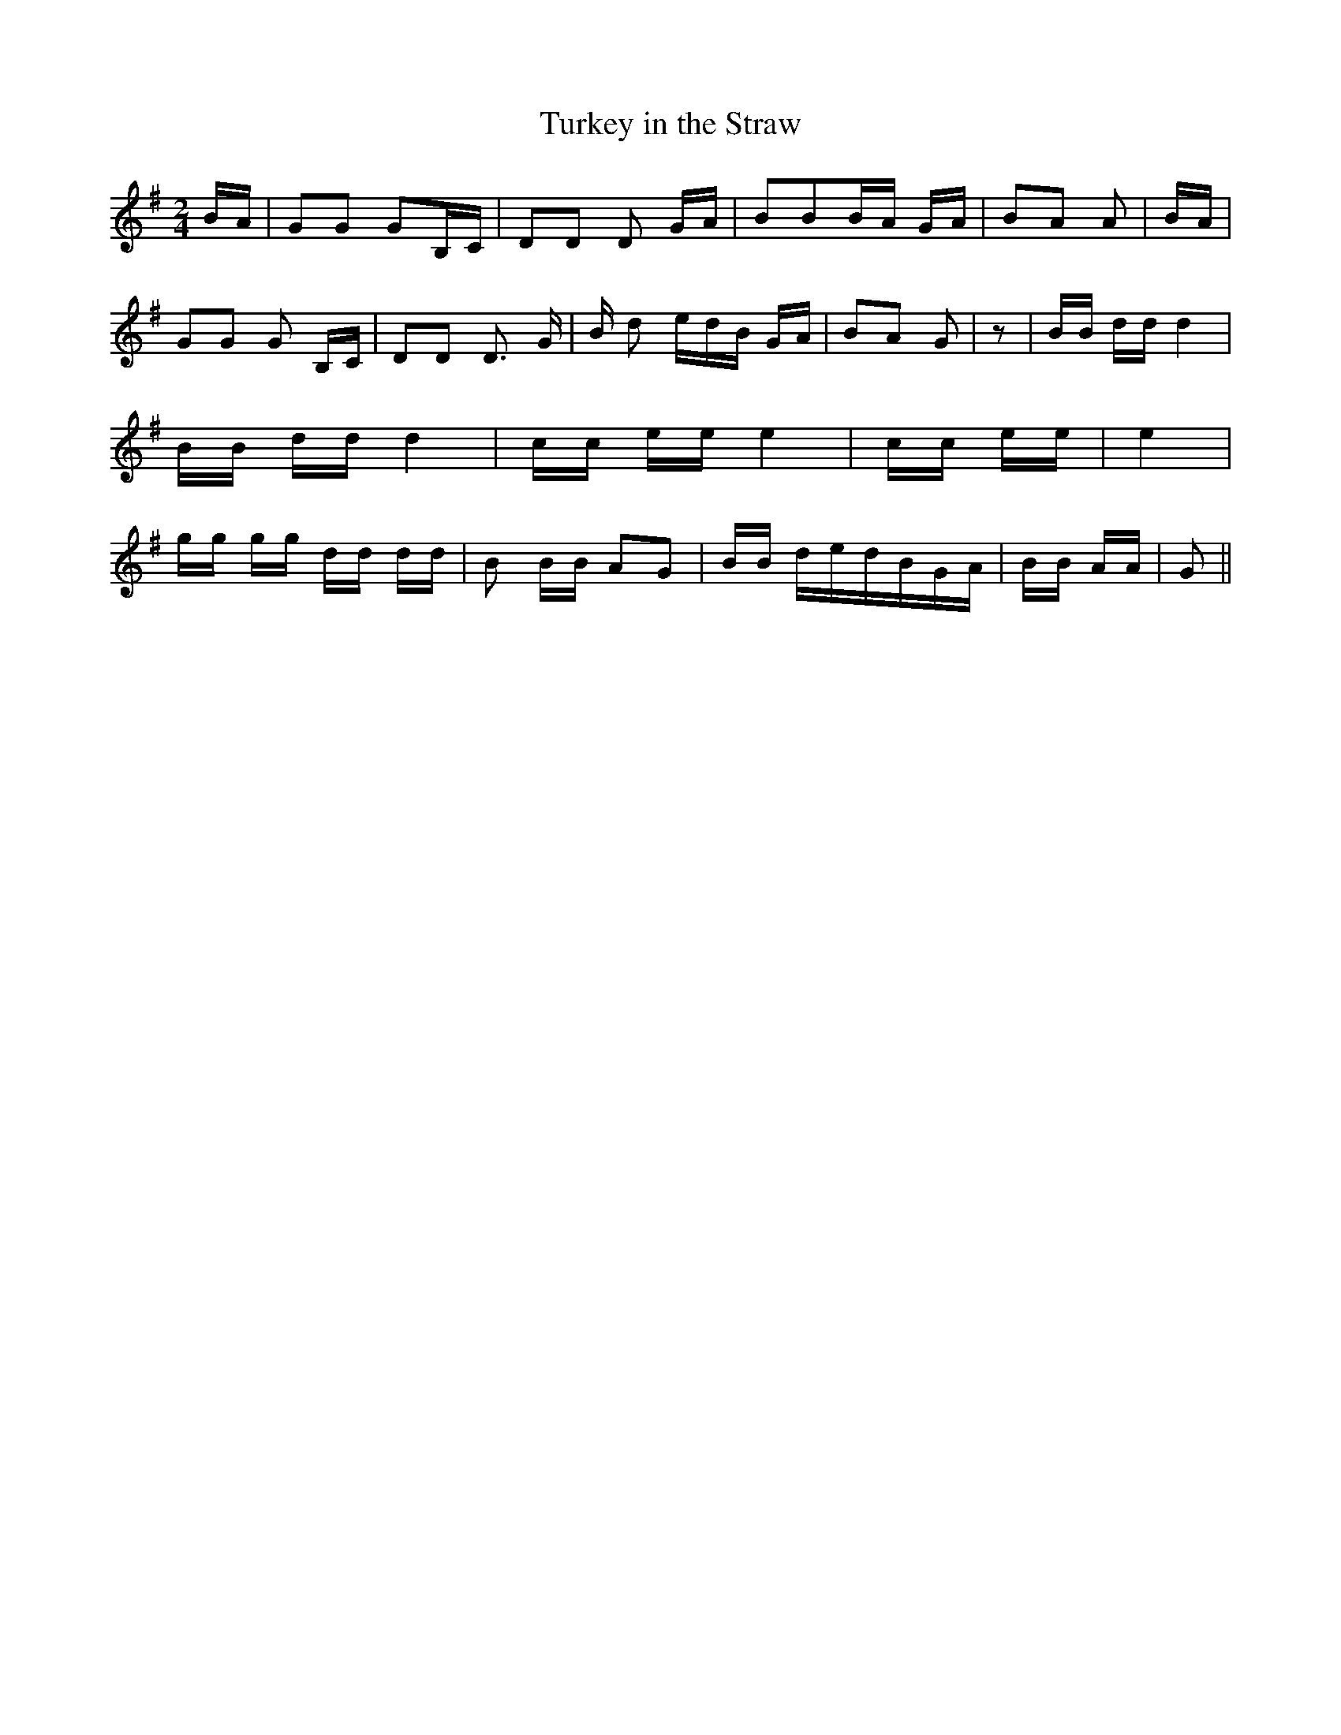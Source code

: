 % Generated more or less automatically by swtoabc by Erich Rickheit KSC
X:1
T:Turkey in the Straw
M:2/4
L:1/16
K:G
B-A| G2G2 G2B,-C| D2D2 D2 GA| B2B2B-A GA| B2A2 A2|B-A| G2G2 G2 B,C|\
 D2D2 D3 G| B- d2 ed-B GA| B2A2 G2| z2| BB dd d4| BB dd d4| cc ee e4|\
 cc ee| e4| gg gg dd dd| B2 BB A2G2| BB ded-BG-A| BB AA| G2||

